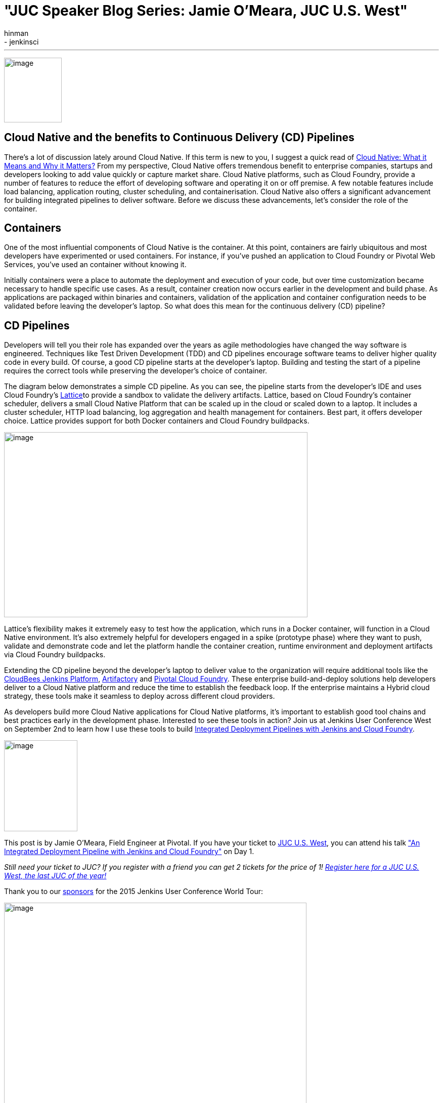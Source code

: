 = "JUC Speaker Blog Series: Jamie O'Meara, JUC U.S. West"
:nodeid: 612
:created: 1440787823
:tags:
  - general
  - jenkinsci
:author: hinman
---
image:https://jenkins-ci.org/sites/default/files/images/Jenkins_Butler_0.png[image,width=114,height=128] +


== Cloud Native and the benefits to Continuous Delivery (CD) Pipelines


There’s a lot of discussion lately around Cloud Native. If this term is new to you, I suggest a quick read of https://www.informationweek.com/cloud/platform-as-a-service/cloud-native-what-it-means-why-it-matters/d/d-id/1321539[Cloud Native: What it Means and Why it Matters?] From my perspective, Cloud Native offers tremendous benefit to enterprise companies, startups and developers looking to add value quickly or capture market share. Cloud Native platforms, such as Cloud Foundry, provide a number of features to reduce the effort of developing software and operating it on or off premise. A few notable features include load balancing, application routing, cluster scheduling, and containerisation. Cloud Native also offers a significant advancement for building integrated pipelines to deliver software. Before we discuss these advancements, let’s consider the role of the container.


== Containers


One of the most influential components of Cloud Native is the container. At this point, containers are fairly ubiquitous and most developers have experimented or used containers. For instance, if you've pushed an application to Cloud Foundry or Pivotal Web Services, you’ve used an container without knowing it.


Initially containers were a place to automate the deployment and execution of your code, but over time customization became necessary to handle specific use cases. As a result, container creation now occurs earlier in the development and build phase. As applications are packaged within binaries and containers, validation of the application and container configuration needs to be validated before leaving the developer’s laptop. So what does this mean for the continuous delivery (CD) pipeline?


== CD Pipelines


Developers will tell you their role has expanded over the years as agile methodologies have changed the way software is engineered. Techniques like Test Driven Development (TDD) and CD pipelines encourage software teams to deliver higher quality code in every build. Of course, a good CD pipeline starts at the developer’s laptop. Building and testing the start of a pipeline requires the correct tools while preserving the developer’s choice of container.


The diagram below demonstrates a simple CD pipeline. As you can see, the pipeline starts from the developer’s IDE and uses Cloud Foundry’s https://lattice.cf/[Lattice]to provide a sandbox to validate the delivery artifacts. Lattice, based on Cloud Foundry’s container scheduler, delivers a small Cloud Native Platform that can be scaled up in the cloud or scaled down to a laptop. It includes a cluster scheduler, HTTP load balancing, log aggregation and health management for containers. Best part, it offers developer choice. Lattice provides support for both Docker containers and Cloud Foundry buildpacks.


image:https://jenkins-ci.org/sites/default/files/images/omeara-pic_0.png[image,width=600,height=366] +


Lattice’s flexibility makes it extremely easy to test how the application, which runs in a Docker container, will function in a Cloud Native environment. It’s also extremely helpful for developers engaged in a spike (prototype phase) where they want to push, validate and demonstrate code and let the platform handle the container creation, runtime environment and deployment artifacts via Cloud Foundry buildpacks.


Extending the CD pipeline beyond the developer’s laptop to deliver value to the organization will require additional tools like the https://www.cloudbees.com/products/cloudbees-jenkins-platform[CloudBees Jenkins Platform], https://www.jfrog.com/artifactory/[Artifactory] and https://pivotal.io/platform-as-a-service/pivotal-cloud-foundry[Pivotal Cloud Foundry]. These enterprise build-and-deploy solutions help developers deliver to a Cloud Native platform and reduce the time to establish the feedback loop. If the enterprise maintains a Hybrid cloud strategy, these tools make it seamless to deploy across different cloud providers.


As developers build more Cloud Native applications for Cloud Native platforms, it’s important to establish good tool chains and best practices early in the development phase. Interested to see these tools in action? Join us at Jenkins User Conference West on September 2nd to learn how I use these tools to build https://www.cloudbees.com/jenkins/juc-2015/abstracts/us-west/01-01-1400[Integrated Deployment Pipelines with Jenkins and Cloud Foundry].


image:https://jenkins-ci.org/sites/default/files/images/OMeara_0.jpg[image,width=145,height=180] +


This post is by Jamie O'Meara, Field Engineer at Pivotal. If you have your ticket to https://www.cloudbees.com/jenkins/juc-2015/us-west[JUC U.S. West], you can attend his talk https://www.cloudbees.com/jenkins/juc-2015/abstracts/us-west/01-01-1400["An Integrated Deployment Pipeline with Jenkins and Cloud Foundry"] on Day 1.


_Still need your ticket to JUC? If you register with a friend you can get 2 tickets for the price of 1! https://www.cloudbees.com/jenkins/juc-2015/us-west[Register here for a JUC U.S. West, the last JUC of the year!]_


Thank you to our https://www.cloudbees.com/jenkins/juc-2015/sponsors[sponsors] for the 2015 Jenkins User Conference World Tour:


image:https://jenkins-ci.org/sites/default/files/images/sponsors-06032015-02_0.png[image,width=598,height=579] +

